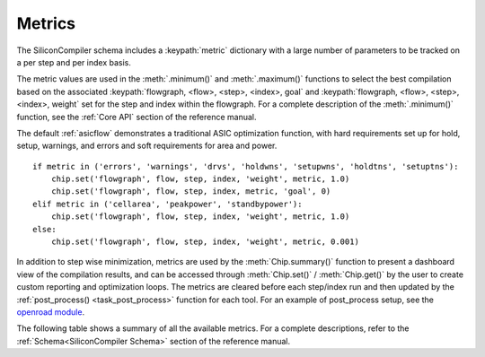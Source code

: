 Metrics
===================================

The SiliconCompiler schema includes a :keypath:`metric` dictionary with a large number of parameters to be tracked on a per step and per index basis.

The metric values are used in the :meth:`.minimum()` and :meth:`.maximum()` functions to select the best compilation based on the associated :keypath:`flowgraph, <flow>, <step>, <index>, goal` and :keypath:`flowgraph, <flow>, <step>, <index>, weight` set for the step and index within the flowgraph.
For a complete description of the :meth:`.minimum()` function, see the :ref:`Core API` section of the reference manual.

The default :ref:`asicflow` demonstrates a traditional ASIC optimization function, with hard requirements set up for hold, setup, warnings, and errors and soft requirements for area and power. ::

  if metric in ('errors', 'warnings', 'drvs', 'holdwns', 'setupwns', 'holdtns', 'setuptns'):
      chip.set('flowgraph', flow, step, index, 'weight', metric, 1.0)
      chip.set('flowgraph', flow, step, index, metric, 'goal', 0)
  elif metric in ('cellarea', 'peakpower', 'standbypower'):
      chip.set('flowgraph', flow, step, index, 'weight', metric, 1.0)
  else:
      chip.set('flowgraph', flow, step, index, 'weight', metric, 0.001)

In addition to step wise minimization, metrics are used by the :meth:`Chip.summary()` function to present a dashboard view of the compilation results, and can be accessed through :meth:`Chip.set()` / :meth:`Chip.get()` by the user to create custom reporting and optimization loops.
The metrics are cleared before each step/index run and then updated by the :ref:`post_process() <task_post_process>` function for each tool.
For an example of post_process setup, see the
`openroad module <https://github.com/siliconcompiler/siliconcompiler/blob/main/siliconcompiler/tools/openroad/__init__.py>`_.

The following table shows a summary of all the available metrics.
For a complete descriptions, refer to the :ref:`Schema<SiliconCompiler Schema>` section of the reference manual.

.. schema_category_summary::
   :category: metric
